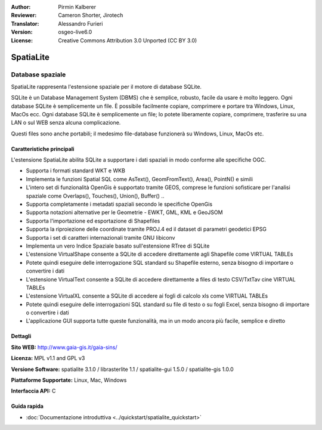 ﻿:Author: Pirmin Kalberer
:Reviewer: Cameron Shorter, Jirotech
:Translator: Alessandro Furieri
:Version: osgeo-live6.0
:License: Creative Commons Attribution 3.0 Unported (CC BY 3.0)

.. image:: /images/project_logos/logo-spatialite.png
  :alt: project logo
  :align: right
  :target: http://www.gaia-gis.it/spatialite/

SpatiaLite
================================================================================

Database spaziale
~~~~~~~~~~~~~~~~~~~~~~~~~~~~~~~~~~~~~~~~~~~~~~~~~~~~~~~~~~~~~~~~~~~~~~~~~~~~~~~~

SpatiaLite rappresenta l'estensione spaziale per il motore di database SQLite.

SQLite è un Database Management System (DBMS) che è semplice, robusto, facile da
usare è molto leggero. Ogni database SQLite è semplicemente un file. È possibile
facilmente copiare, comprimere e portare tra Windows, Linux, MacOs ecc.
Ogni database SQLite è semplicemente un file; lo potete liberamente copiare, comprimere, 
trasferire su una LAN o sul WEB senza alcuna complicazione.

Questi files sono anche portabili; il medesimo file-database funzionerà su Windows, Linux, MacOs etc.


.. _SQLite: http://www.sqlite.org/

.. image:: /images/screenshots/spatialite/spatialite.jpg
  :scale: 50 %
  :alt: screenshot
  :align: right
  
Caratteristiche principali
--------------------------------------------------------------------------------

L'estensione SpatiaLite abilita SQLite a supportare i dati spaziali in modo conforme alle specifiche OGC.

* Supporta i formati standard WKT e WKB
* Implementa le funzioni Spatial SQL come AsText(), GeomFromText(), Area(), PointN() e simili
* L'intero set di funzionalità OpenGis è supportato tramite GEOS, comprese le funzioni sofisticare per l'analisi spaziale come Overlaps(), Touches(), Union(), Buffer() ..
* Supporta completamente i metadati spaziali secondo le specifiche OpenGis
* Supporta notazioni alternative per le Geometrie - EWKT, GML, KML e GeoJSOM
* Supporta l'importazione ed esportazione di Shapefiles
* Supporta la riproiezione delle coordinate tramite PROJ.4 ed il dataset di parametri geodetici EPSG
* Supporta i set di caratteri internazionali tramite GNU libiconv
* Implementa un vero Indice Spaziale basato sull'estensione RTree di SQLite
* L'estensione VirtualShape consente a SQLite di accedere direttamente agli Shapefile come VIRTUAL TABLEs
* Potete quindi eseguire delle interrogazione SQL standard su Shapefile esterno, senza bisogno di importare o convertire i dati
* L'estensione VirtualText consente a SQLite di accedere direttamente a files di testo CSV/TxtTav cine VIRTUAL TABLEs
* L'estensione VirtualXL consente a SQLite di accedere ai fogli di calcolo xls come VIRTUAL TABLEs
* Potete quindi eseguire delle interrogazioni SQL standard su file di testo o su fogli Excel, senza bisogno di importare o convertire i dati
* L'applicazione GUI supporta tutte queste funzionalità, ma in un modo ancora più facile, semplice e diretto

Dettagli
--------------------------------------------------------------------------------

**Sito WEB:** http://www.gaia-gis.it/gaia-sins/

**Licenza:** MPL v1.1 and GPL v3

**Versione Software:** spatialite 3.1.0 / librasterlite 1.1 / spatialite-gui 1.5.0 / spatialite-gis 1.0.0

**Piattaforme Supportate:** Linux, Mac, Windows

**Interfaccia API:** C

Guida rapida
--------------------------------------------------------------------------------

* :doc:`Documentazione introduttiva <../quickstart/spatialite_quickstart>`
